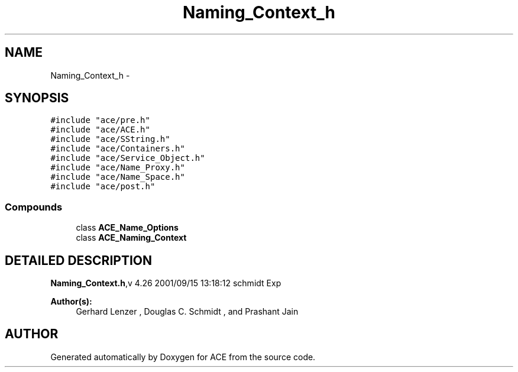 .TH Naming_Context_h 3 "5 Oct 2001" "ACE" \" -*- nroff -*-
.ad l
.nh
.SH NAME
Naming_Context_h \- 
.SH SYNOPSIS
.br
.PP
\fC#include "ace/pre.h"\fR
.br
\fC#include "ace/ACE.h"\fR
.br
\fC#include "ace/SString.h"\fR
.br
\fC#include "ace/Containers.h"\fR
.br
\fC#include "ace/Service_Object.h"\fR
.br
\fC#include "ace/Name_Proxy.h"\fR
.br
\fC#include "ace/Name_Space.h"\fR
.br
\fC#include "ace/post.h"\fR
.br

.SS Compounds

.in +1c
.ti -1c
.RI "class \fBACE_Name_Options\fR"
.br
.ti -1c
.RI "class \fBACE_Naming_Context\fR"
.br
.in -1c
.SH DETAILED DESCRIPTION
.PP 
.PP
\fBNaming_Context.h\fR,v 4.26 2001/09/15 13:18:12 schmidt Exp
.PP
\fBAuthor(s): \fR
.in +1c
 Gerhard Lenzer ,  Douglas C. Schmidt ,  and Prashant Jain
.PP
.SH AUTHOR
.PP 
Generated automatically by Doxygen for ACE from the source code.